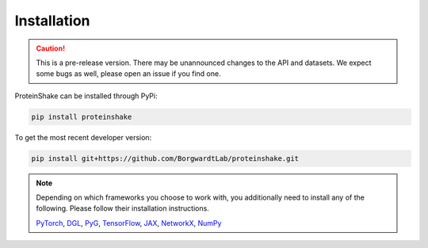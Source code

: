 Installation
============

.. caution::

  This is a pre-release version.
  There may be unannounced changes to the API and datasets.
  We expect some bugs as well, please open an issue if you find one.

ProteinShake can be installed through PyPi:

.. code-block:: bash

  pip install proteinshake 

To get the most recent developer version:

.. code-block:: bash

  pip install git+https://github.com/BorgwardtLab/proteinshake.git

.. note::
  Depending on which frameworks you choose to work with, you additionally need to install any of the following. Please follow their installation instructions.
  
  `PyTorch <https://pytorch.org/>`_, `DGL <https://www.dgl.ai/>`_, `PyG <https://pytorch-geometric.readthedocs.io/en/latest>`_, `TensorFlow <https://www.tensorflow.org/>`_, `JAX <https://jax.readthedocs.io/en/latest/notebooks/quickstart.html>`_, `NetworkX <https://networkx.org/>`_, `NumPy <https://numpy.org/>`_
